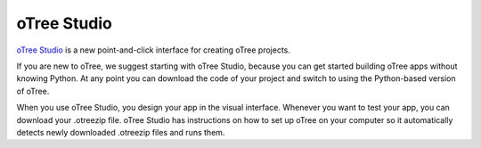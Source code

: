 .. _studio:

oTree Studio
============

`oTree Studio <https://www.otreehub.com/studio/>`__
is a new point-and-click interface for creating oTree projects.

If you are new to oTree,
we suggest starting with oTree Studio, because you can get started building
oTree apps without knowing Python.
At any point you can download the code of your project and switch to using the Python-based
version of oTree.

When you use oTree Studio, you design your app in the visual interface.
Whenever you want to test your app, you can download your .otreezip file.
oTree Studio has instructions on how to set up oTree on your computer so it automatically
detects newly downloaded .otreezip files and runs them.
